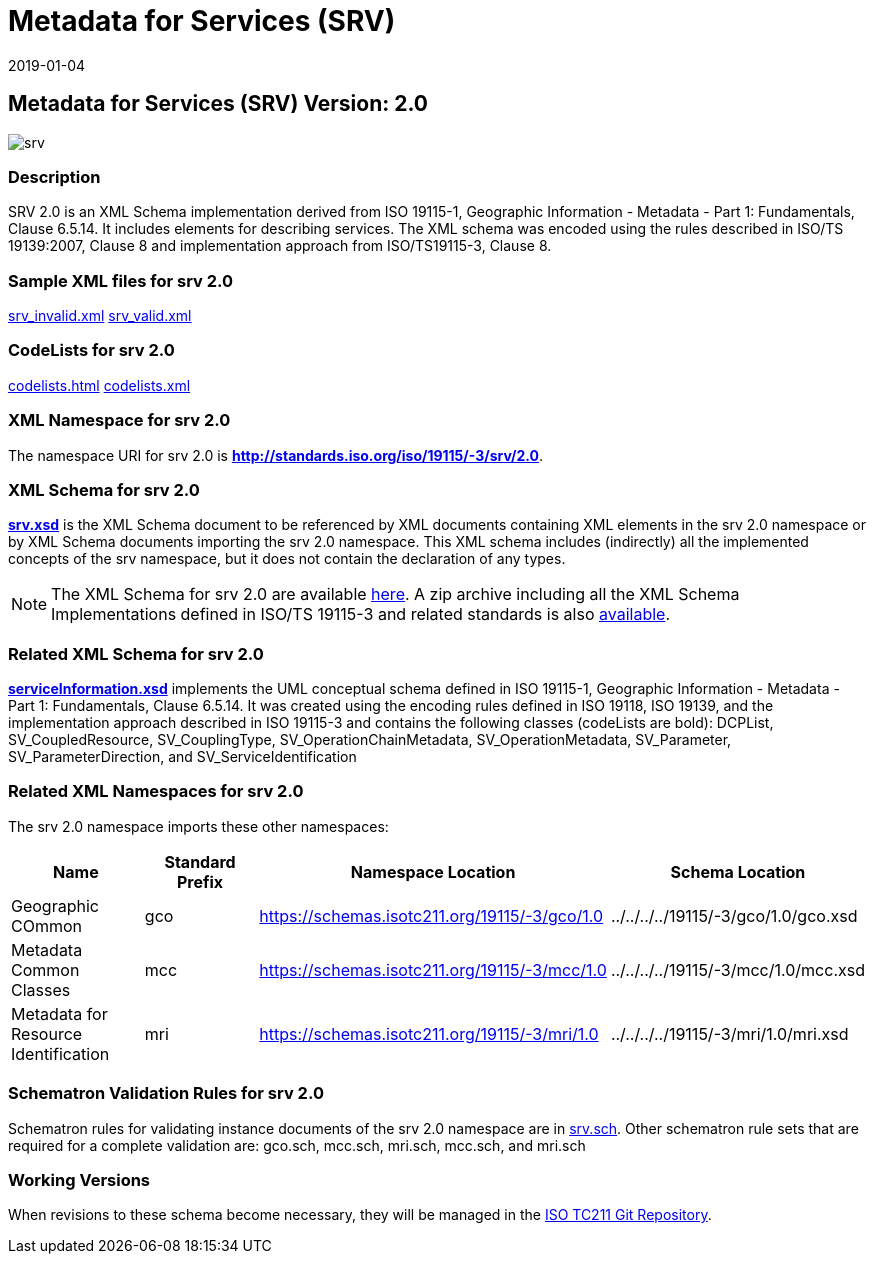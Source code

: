 ﻿= Metadata for Services (SRV)
:edition: 2.0
:revdate: 2019-01-04
:stem:

== Metadata for Services (SRV) Version: 2.0

image::srv.png[]

=== Description

SRV 2.0 is an XML Schema implementation derived from ISO 19115-1, Geographic
Information - Metadata - Part 1: Fundamentals, Clause 6.5.14. It includes elements
for describing services. The XML schema was encoded using the rules described in
ISO/TS 19139:2007, Clause 8 and implementation approach from ISO/TS19115-3, Clause 8.

=== Sample XML files for srv 2.0

link:srv_invalid.xml[srv_invalid.xml] link:srv_valid.xml[srv_valid.xml]

=== CodeLists for srv 2.0

link:codelists.html[codelists.html] link:codelists.xml[codelists.xml]

=== XML Namespace for srv 2.0

The namespace URI for srv 2.0 is *http://standards.iso.org/iso/19115/-3/srv/2.0*.

=== XML Schema for srv 2.0

*link:srv.xsd[srv.xsd]* is the XML Schema document to be referenced by XML documents
containing XML elements in the srv 2.0 namespace or by XML Schema documents importing
the srv 2.0 namespace. This XML schema includes (indirectly) all the implemented
concepts of the srv namespace, but it does not contain the declaration of any types.

NOTE: The XML Schema for srv 2.0 are available link:srv.zip[here]. A zip archive
including all the XML Schema Implementations defined in ISO/TS 19115-3 and related
standards is also
https://schemas.isotc211.org/19115/19115AllNamespaces.zip[available].

=== Related XML Schema for srv 2.0

*link:serviceInformation.xsd[serviceInformation.xsd]* implements the UML conceptual
schema defined in ISO 19115-1, Geographic Information - Metadata - Part 1:
Fundamentals, Clause 6.5.14. It was created using the encoding rules defined in ISO
19118, ISO 19139, and the implementation approach described in ISO 19115-3 and
contains the following classes (codeLists are bold): DCPList, SV_CoupledResource,
SV_CouplingType, SV_OperationChainMetadata, SV_OperationMetadata, SV_Parameter,
SV_ParameterDirection, and SV_ServiceIdentification

=== Related XML Namespaces for srv 2.0

The srv 2.0 namespace imports these other namespaces:

[%unnumbered]
[options=header,cols=4]
|===
| Name | Standard Prefix | Namespace Location | Schema Location

| Geographic COmmon | gco |
https://schemas.isotc211.org/19115/-3/gco/1.0[https://schemas.isotc211.org/19115/-3/gco/1.0] | ../../../../19115/-3/gco/1.0/gco.xsd
| Metadata Common Classes | mcc |
https://schemas.isotc211.org/19115/-3/mcc/1.0[https://schemas.isotc211.org/19115/-3/mcc/1.0] | ../../../../19115/-3/mcc/1.0/mcc.xsd
| Metadata for Resource Identification | mri |
https://schemas.isotc211.org/19115/-3/mri/1.0[https://schemas.isotc211.org/19115/-3/mri/1.0] | ../../../../19115/-3/mri/1.0/mri.xsd
|===

=== Schematron Validation Rules for srv 2.0

Schematron rules for validating instance documents of the srv 2.0 namespace are in
link:srv.sch[srv.sch]. Other schematron rule sets that are required for a complete
validation are: gco.sch, mcc.sch, mri.sch, mcc.sch, and mri.sch

=== Working Versions

When revisions to these schema become necessary, they will be managed in the
https://github.com/ISO-TC211/XML[ISO TC211 Git Repository].
